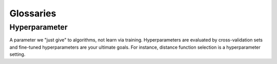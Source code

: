 ##########
Glossaries
##########

Hyperparameter
==============
A parameter we "just give" to algorithms, not learn via training. Hyperparameters are evaluated by cross-validation sets and fine-tuned hyperparameters are your ultimate goals. For instance, distance function selection is a hyperparameter setting.
